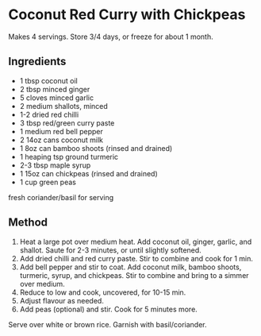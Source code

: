 * Coconut Red Curry with Chickpeas

Makes 4 servings. Store 3/4 days, or freeze for about 1 month.

** Ingredients

- 1 tbsp coconut oil
- 2 tbsp minced ginger
- 5 cloves minced garlic
- 2 medium shallots, minced
- 1-2 dried red chilli
- 3 tbsp red/green curry paste
- 1 medium red bell pepper
- 2 14oz cans coconut milk
- 1 8oz can bamboo shoots (rinsed and drained)
- 1 heaping tsp ground turmeric
- 2-3 tbsp maple syrup
- 1 15oz can chickpeas (rinsed and drained)
- 1 cup green peas

fresh coriander/basil for serving

** Method

1. Heat a large pot over medium heat. Add coconut oil, ginger, garlic,
   and shallot. Saute for 2-3 minutes, or until slightly softened.
2. Add dried chilli and red curry paste. Stir to combine and cook for 1
   min.
3. Add bell pepper and stir to coat. Add coconut milk, bamboo shoots,
   turmeric, syrup, and chickpeas. Stir to combine and bring to a simmer
   over medium.
4. Reduce to low and cook, uncovered, for 10-15 min.
5. Adjust flavour as needed.
6. Add peas (optional) and stir. Cook for 5 minutes more.

Serve over white or brown rice. Garnish with basil/coriander.
